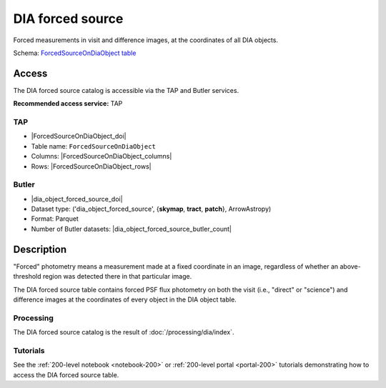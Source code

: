 .. _catalogs-dia-forced-source:

#################
DIA forced source
#################

Forced measurements in visit and difference images, at the coordinates of all DIA objects.

Schema: `ForcedSourceOnDiaObject table <https://sdm-schemas.lsst.io/dp1.html#ForcedSourceOnDiaObject>`_

Access
======

The DIA forced source catalog is accessible via the TAP and Butler services.

**Recommended access service:** TAP

TAP
---

* |ForcedSourceOnDiaObject_doi|
* Table name: ``ForcedSourceOnDiaObject``
* Columns: |ForcedSourceOnDiaObject_columns|
* Rows: |ForcedSourceOnDiaObject_rows|

Butler
------

* |dia_object_forced_source_doi|
* Dataset type: ('dia_object_forced_source', {**skymap**, **tract**, **patch**}, ArrowAstropy)
* Format: Parquet
* Number of Butler datasets: |dia_object_forced_source_butler_count|

Description
===========

"Forced" photometry means a measurement made at a fixed coordinate in an image,
regardless of whether an above-threshold region was detected there in that particular image.

The DIA forced source table contains forced PSF flux photometry on both the visit (i.e., "direct" or "science")
and difference images at the coordinates of every object in the DIA object table.

Processing
----------

The DIA forced source catalog is the result of :doc:`/processing/dia/index`.

Tutorials
---------

See the :ref:`200-level notebook <notebook-200>` or :ref:`200-level portal <portal-200>`
tutorials demonstrating how to access the DIA forced source table.
